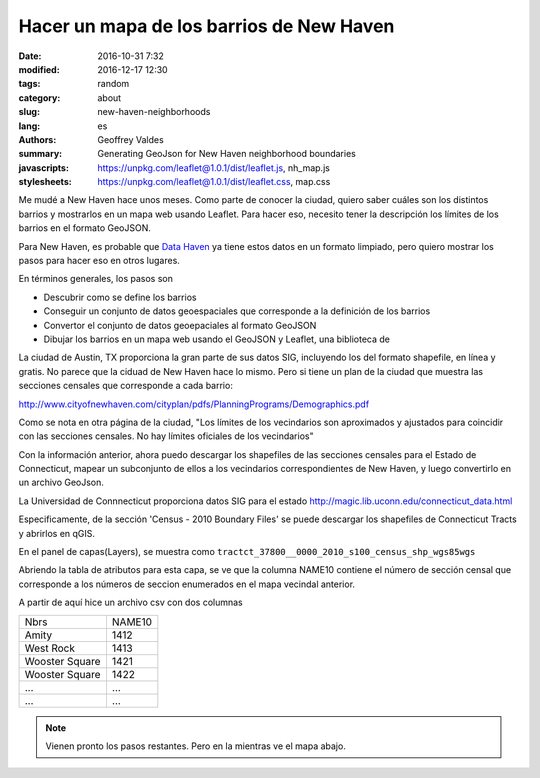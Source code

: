Hacer un mapa de los barrios de New Haven
#########################################

:date: 2016-10-31 7:32
:modified: 2016-12-17 12:30
:tags: random
:category: about
:slug: new-haven-neighborhoods
:lang: es
:authors: Geoffrey Valdes
:summary: Generating GeoJson for New Haven neighborhood boundaries
:javascripts: https://unpkg.com/leaflet@1.0.1/dist/leaflet.js, nh_map.js
:stylesheets: https://unpkg.com/leaflet@1.0.1/dist/leaflet.css, map.css

Me mudé a New Haven hace unos meses.  Como parte de conocer la ciudad, quiero saber cuáles son los distintos barrios y mostrarlos en un mapa web usando Leaflet.  Para hacer eso, necesito tener la descripción los límites de los barrios en el formato GeoJSON. 

Para New Haven, es probable que `Data Haven <http://www.ctdatahaven.org/>`_  ya tiene estos datos en un formato limpiado, pero quiero mostrar los pasos para hacer eso en otros lugares.

En términos generales, los pasos son

* Descubrir como se define los barrios

* Conseguir un conjunto de datos geoespaciales que corresponde a la definición de los barrios

* Convertor el conjunto de datos geoepaciales al formato GeoJSON

* Dibujar los barrios en un mapa web usando el GeoJSON y Leaflet, una biblioteca de 

La ciudad de Austin, TX proporciona la gran parte de sus datos SIG, incluyendo los del formato shapefile, en línea y gratis.  No parece que la ciduad de New Haven hace lo mismo.  Pero si tiene un plan de la ciudad que muestra las secciones censales que corresponde a cada barrio:

http://www.cityofnewhaven.com/cityplan/pdfs/PlanningPrograms/Demographics.pdf

Como se nota en otra página de la ciudad, "Los límites de los vecindarios son aproximados y ajustados para coincidir con las secciones censales.  No hay límites oficiales de los vecindarios"

Con la información anterior, ahora puedo descargar los shapefiles de las secciones censales para el Estado de Connecticut, mapear un subconjunto de ellos a los vecindarios correspondientes de New Haven, y luego convertirlo en un archivo GeoJson.

La Universidad de Connnecticut proporciona datos SIG para el estado
http://magic.lib.uconn.edu/connecticut_data.html

Especificamente, de la sección 'Census - 2010 Boundary Files' se puede descargar los shapefiles de Connecticut Tracts y abrirlos en qGIS.

En el panel de capas(Layers), se muestra como
``tractct_37800__0000_2010_s100_census_shp_wgs85wgs``

Abriendo la tabla de atributos para esta capa, se ve que la columna NAME10 contiene el número de sección censal que corresponde a los
números de seccion enumerados en el mapa vecindal anterior.

A partir de aquí hice un archivo csv con dos columnas

============== ========
Nbrs           NAME10
-------------- --------
Amity          1412
West Rock      1413
Wooster Square 1421
Wooster Square 1422
 ...           ...
 ...           ... 
============== ========


.. note::  Vienen pronto los pasos restantes.
   Pero en la mientras ve el mapa abajo.

.. raw:: html 

  <div id="mapid"></div>   